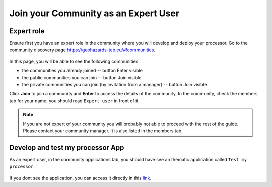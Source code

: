 .. _expertcommunity:

Join your Community as an Expert User
^^^^^^^^^^^^^^^^^^^^^^^^^^^^^^^^^^^^^

Expert role
```````````

Ensure first you have an expert role in the community where you will develop and deploy your processor. Go to the community discovery page `https://geohazards-tep.eu/#!communities <https://geohazards-tep.eu/#!communities>`_.

.. figure:: ../../includes/communities.png
	:align: center
	:width: 100%

In this page, you will be able to see the following communities:

- the communities you already joined -- button Enter visible
- the public communities you can join -- button Join visible
- the private communities you can join (by invitation from a manager) -- button Join visible

Click **Join** to join a community and **Enter** to access the details of the community.
In the community, check the members tab for your name, you should read ``Expert user`` in front of it.

.. figure:: ../../includes/community_members.png
	:width: 100%


.. note:: 

	If you are not expert of your community you will probably not able to proceed with the rest of the guide. Please contact your community manager. It is also listed in the members tab.


Develop and test my processor App
`````````````````````````````````

As an expert user, in the community applications tab, you should have see an thematic application called ``Test my processor``.

.. figure:: ../../includes/testproc.png
	:width: 70%


If you dont see the application, you can access it directly in this `link <https://geohazards-tep.eu/geobrowser/?id=testproc>`_.


